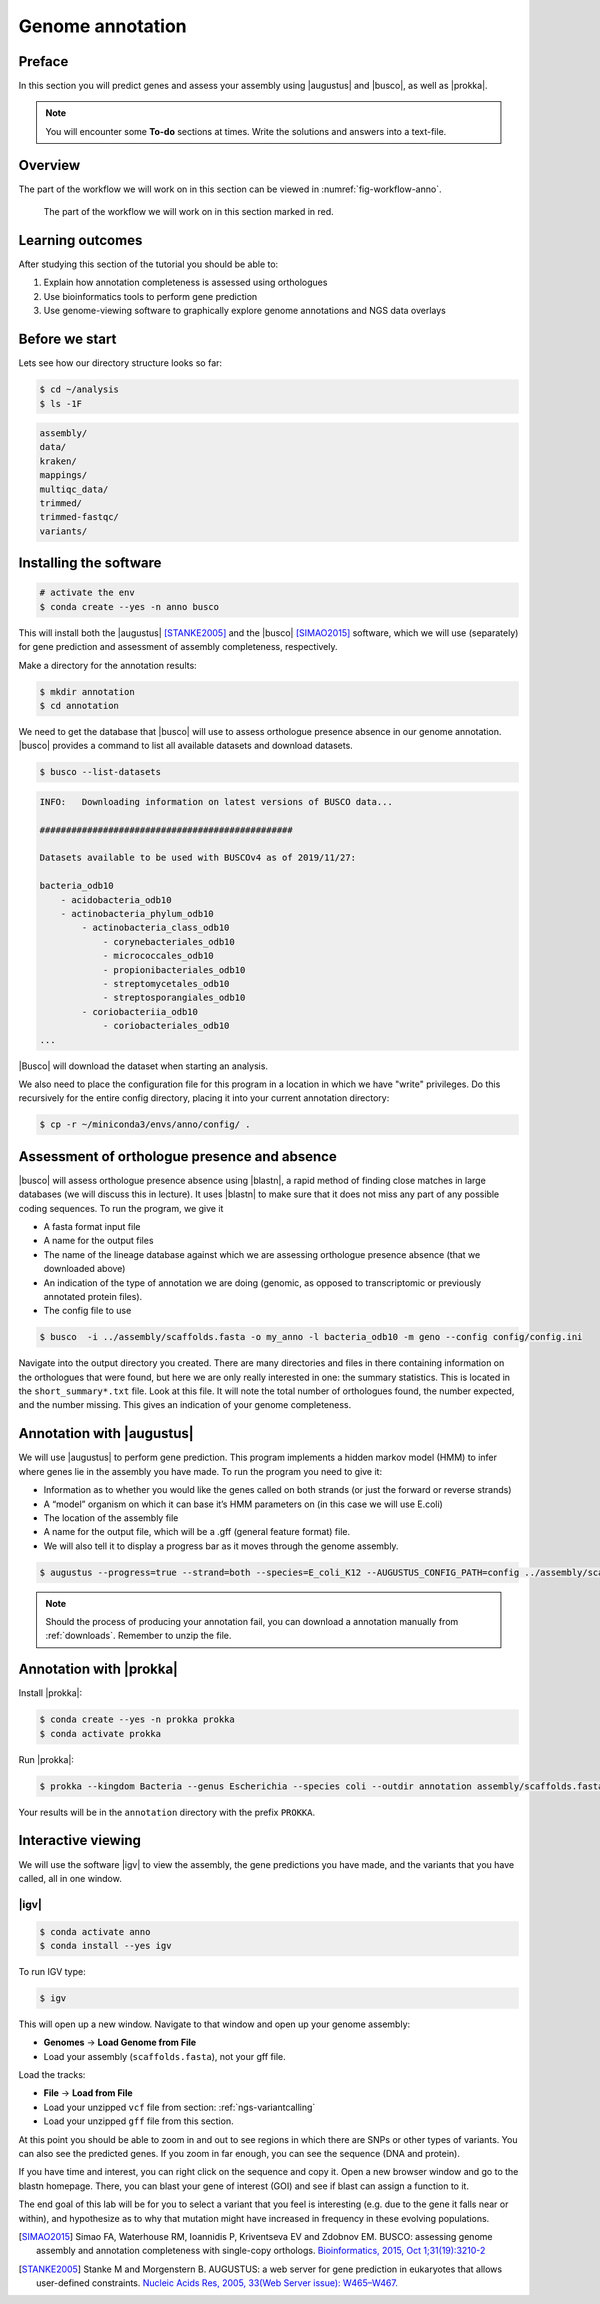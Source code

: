 .. _ngs-annotation:

Genome annotation
=================

Preface
-------

In this section you will predict genes and assess your assembly using |augustus| and |busco|, as well as |prokka|.

.. .. Attention::

..    The annotation process will take up to 90 minutes. Start it as soon as possible.


.. NOTE::

   You will encounter some **To-do** sections at times. Write the solutions and answers into a text-file.   


Overview
--------

The part of the workflow we will work on in this section can be viewed in :numref:`fig-workflow-anno`.

.. _fig-workflow-anno:
.. figure:: images/workflow.png

   The part of the workflow we will work on in this section marked in red.


Learning outcomes
-----------------

After studying this section of the tutorial you should be able to:

#. Explain how annotation completeness is assessed using orthologues
#. Use bioinformatics tools to perform gene prediction
#. Use genome-viewing software to graphically explore genome annotations and NGS data overlays 


Before we start
---------------

Lets see how our directory structure looks so far:

.. code:: sh

    $ cd ~/analysis
    $ ls -1F

.. code:: sh

    assembly/
    data/
    kraken/
    mappings/
    multiqc_data/
    trimmed/
    trimmed-fastqc/
    variants/


Installing the software
-----------------------

.. code:: sh

    # activate the env
    $ conda create --yes -n anno busco


This will install both the |augustus| [STANKE2005]_ and the |busco| [SIMAO2015]_ software, which we will use (separately) for gene prediction and assessment of assembly completeness, respectively.

Make a directory for the annotation results:

.. code:: sh

    $ mkdir annotation
    $ cd annotation


We need to get the database that |busco| will use to assess orthologue presence absence in our genome annotation.
|busco| provides a command to list all available datasets and download datasets.

.. code:: sh

    $ busco --list-datasets


.. code:: sh

    INFO:   Downloading information on latest versions of BUSCO data...

    ################################################

    Datasets available to be used with BUSCOv4 as of 2019/11/27:

    bacteria_odb10
        - acidobacteria_odb10
        - actinobacteria_phylum_odb10
            - actinobacteria_class_odb10
                - corynebacteriales_odb10
                - micrococcales_odb10
                - propionibacteriales_odb10
                - streptomycetales_odb10
                - streptosporangiales_odb10
            - coriobacteriia_odb10
                - coriobacteriales_odb10
    ...


|Busco| will download the dataset when starting an analysis.


We also need to place the configuration file for this program in a location in which we have "write" privileges.
Do this recursively for the entire config directory, placing it into your current annotation directory:


.. code:: sh

    $ cp -r ~/miniconda3/envs/anno/config/ .



Assessment of orthologue presence and absence
---------------------------------------------

|busco| will assess orthologue presence absence using |blastn|, a rapid method of finding close matches in large databases (we will discuss this in lecture).
It uses |blastn| to make sure that it does not miss any part of any possible coding sequences. To run the program, we give it

- A fasta format input file
- A name for the output files
- The name of the lineage database against which we are assessing orthologue presence absence (that we downloaded above)
- An indication of the type of annotation we are doing (genomic, as opposed to transcriptomic or previously annotated protein files).
- The config file to use

.. code:: sh
  
    $ busco  -i ../assembly/scaffolds.fasta -o my_anno -l bacteria_odb10 -m geno --config config/config.ini


Navigate into the output directory you created.
There are many directories and files in there containing information on the orthologues that were found, but here we are only really interested in one: the summary statistics.
This is located in the ``short_summary*.txt`` file.
Look at this file.
It will note the total number of orthologues found, the number expected, and the number missing.
This gives an indication of your genome completeness.

.. TODO::

   Is it necessarily true that your assembly is incomplete if it is missing some orthologues? Why or why not?


Annotation with |augustus|
--------------------------

We will use |augustus| to perform gene prediction.
This program implements a hidden markov model (HMM) to infer where genes lie in the assembly you have made.
To run the program you need to give it:

- Information as to whether you would like the genes called on both strands (or just the forward or reverse strands)
- A “model” organism on which it can base it’s HMM parameters on (in this case we will use E.coli)
- The location of the assembly file
- A name for the output file, which will be a .gff (general feature format) file.
- We will also tell it to display a progress bar as it moves through the genome assembly.


.. code:: sh
  
    $ augustus --progress=true --strand=both --species=E_coli_K12 --AUGUSTUS_CONFIG_PATH=config ../assembly/scaffolds.fasta > augustus.gff 


.. note:: 

   Should the process of producing your annotation fail, you can download a
   annotation manually from :ref:`downloads`. Remember to unzip the file.


Annotation with |prokka|
------------------------

Install |prokka|:


.. code:: sh

    $ conda create --yes -n prokka prokka
    $ conda activate prokka



Run |prokka|:


.. code:: sh

    $ prokka --kingdom Bacteria --genus Escherichia --species coli --outdir annotation assembly/scaffolds.fasta


Your results will be in the ``annotation`` directory with the prefix ``PROKKA``. 


Interactive viewing
-------------------

We will use the software |igv| to view the assembly, the gene predictions you have made, and the variants that you have called, all in one window. 

|igv|
~~~~~

.. code:: sh

    $ conda activate anno
    $ conda install --yes igv


.. We will not install this software using |conda|.
.. Instead, make a new directory in your home directory entitled “software”, and change into this directory.
.. You will have to download the software from the Broad Institute:

.. .. code:: sh

..           mkdir software
..           cd software
..           wget http://data.broadinstitute.org/igv/projects/downloads/2.4/IGV_2.4.10.zip

..           # unzip the software:
..           unzip IGV_2.4.10.zip

..           # and change into that directory.
..           cd IGV_2.4.10.zip
          
..           # To run the interactive GUI, you will need to run the sh script in that directory:
..           sh igv.sh


.. .. note::

..    Should the download fail, download manually from :ref:`downloads`.


To run IGV type:

.. code:: sh

    $ igv
                
This will open up a new window.
Navigate to that window and open up your genome assembly:

- **Genomes** -> **Load Genome from File**
- Load your assembly (``scaffolds.fasta``), not your gff file.

Load the tracks:

- **File** -> **Load from File**
- Load your unzipped ``vcf`` file from section: :ref:`ngs-variantcalling`
- Load your unzipped ``gff`` file from this section.


At this point you should be able to zoom in and out to see regions in which there are SNPs or other types of variants.
You can also see the predicted genes.
If you zoom in far enough, you can see the sequence (DNA and protein).

If you have time and interest, you can right click on the sequence and copy it.
Open a new browser window and go to the blastn homepage.
There, you can blast your gene of interest (GOI) and see if blast can assign a function to it.

The end goal of this lab will be for you to select a variant that you feel is interesting (e.g. due to the gene it falls near or within), and hypothesize as to why that mutation might have increased in frequency in these evolving populations.






.. This is not working as the chomosome names are obviously differnt to the one in our scaffold
.. Investigate variants with known annotation
.. ------------------------------------------

.. .. todo::

..     Go to the `Ensembl website <http://bacteria.ensembl.org/>`__ and download the gff annotation for the E.coli strain with taxid: 413997. Load the annotation as well ion IGV. Check your SNPs.


.. only:: html

   .. rubric:: References

.. [SIMAO2015] Simao FA, Waterhouse RM, Ioannidis P, Kriventseva EV and Zdobnov EM. BUSCO: assessing genome assembly and annotation completeness with single-copy orthologs. `Bioinformatics, 2015, Oct 1;31(19):3210-2 <http://doi.org/10.1093/bioinformatics/btv351>`__

.. [STANKE2005] Stanke M and Morgenstern B. AUGUSTUS: a web server for gene prediction in eukaryotes that allows user-defined constraints. `Nucleic Acids Res, 2005, 33(Web Server issue): W465–W467. <https://dx.doi.org/10.1093/nar/gki458>`__
